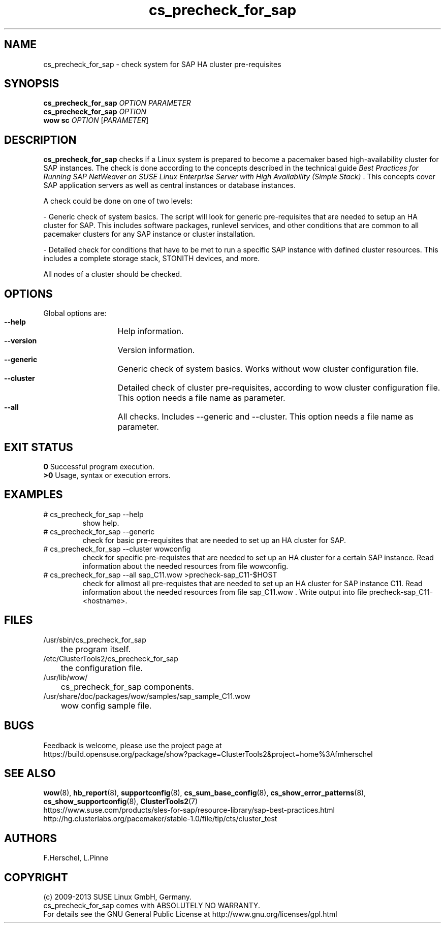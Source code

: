 .TH cs_precheck_for_sap 8 "18 Dec 2012" "" "ClusterTools2"
.\"
.SH NAME
cs_precheck_for_sap \- check system for SAP HA cluster pre-requisites
.\"
.SH SYNOPSIS
.B cs_precheck_for_sap 
\fIOPTION\fR \fIPARAMETER\fR
.br
.B cs_precheck_for_sap
\fIOPTION\fR
.br
.B wow sc
\fIOPTION\fR [\fIPARAMETER\fR]
.\"
.SH DESCRIPTION
\fBcs_precheck_for_sap\fP checks if a Linux system is prepared to become a
pacemaker based high-availability cluster for SAP instances.
The check is done according to the concepts described in the technical guide
\fIBest Practices for Running SAP NetWeaver on SUSE Linux Enterprise Server with High Availability (Simple Stack)\fR . 
This concepts cover SAP application servers as well as central instances or
database instances.

A check could be done on one of two levels:

- Generic check of system basics. The script will look for
generic pre-requisites that are needed to setup an HA cluster for SAP.
This includes software packages, runlevel services, and other
conditions that are common to all pacemaker clusters for any SAP instance or
cluster installation.

- Detailed check for conditions that have to be met to run a 
specific SAP instance with defined cluster resources. This includes a complete
storage stack, STONITH devices, and more.

All nodes of a cluster should be checked.
.\"
.SH OPTIONS
Global options are:
.HP
\fB --help\fR
	Help information.
.HP
\fB --version\fR
	Version information.
.HP
\fB --generic\fR
	Generic check of system basics. Works without wow cluster configuration file.
.HP
\fB --cluster\fR
	Detailed check of cluster pre-requisites, according to wow cluster configuration file.
This option needs a file name as parameter.
.HP
\fB --all\fR
	All checks. Includes --generic and --cluster.
This option needs a file name as parameter.
.\"
.SH EXIT STATUS
.B 0
Successful program execution.
.br
.B >0 
Usage, syntax or execution errors.
.\"
.SH EXAMPLES
.TP
# cs_precheck_for_sap --help 
show help.
.TP
# cs_precheck_for_sap --generic
check for basic pre-requisites that are needed to set up an HA cluster for SAP.
.TP
# cs_precheck_for_sap --cluster wowconfig
check for specific pre-requistes that are needed to set up an HA cluster for a certain SAP instance.
Read information about the needed resources from file wowconfig. 
.TP
# cs_precheck_for_sap --all sap_C11.wow >precheck-sap_C11-$HOST
check for allmost all pre-requistes that are needed to set up an HA cluster for SAP instance C11. 
Read information about the needed resources from file sap_C11.wow . Write output into file precheck-sap_C11-<hostname>. 
.\"
.SH FILES
.TP
/usr/sbin/cs_precheck_for_sap
	the program itself.
.TP
/etc/ClusterTools2/cs_precheck_for_sap
	the configuration file.
.TP
/usr/lib/wow/
	cs_precheck_for_sap components.
.TP
/usr/share/doc/packages/wow/samples/sap_sample_C11.wow
	wow config sample file. 
.\"
.SH BUGS
Feedback is welcome, please use the project page at
.br
https://build.opensuse.org/package/show?package=ClusterTools2&project=home%3Afmherschel
.\"
.SH SEE ALSO
\fBwow\fP(8), \fBhb_report\fP(8), \fBsupportconfig\fP(8), 
\fBcs_sum_base_config\fP(8), \fBcs_show_error_patterns\fP(8),
\fBcs_show_supportconfig\fP(8), \fBClusterTools2\fP(7)
.br
https://www.suse.com/products/sles-for-sap/resource-library/sap-best-practices.html
.br
http://hg.clusterlabs.org/pacemaker/stable-1.0/file/tip/cts/cluster_test
.\"
.SH AUTHORS
F.Herschel, L.Pinne
.\"
.SH COPYRIGHT
(c) 2009-2013 SUSE Linux GmbH, Germany.
.br
cs_precheck_for_sap comes with ABSOLUTELY NO WARRANTY.
.br
For details see the GNU General Public License at
http://www.gnu.org/licenses/gpl.html
.\"
